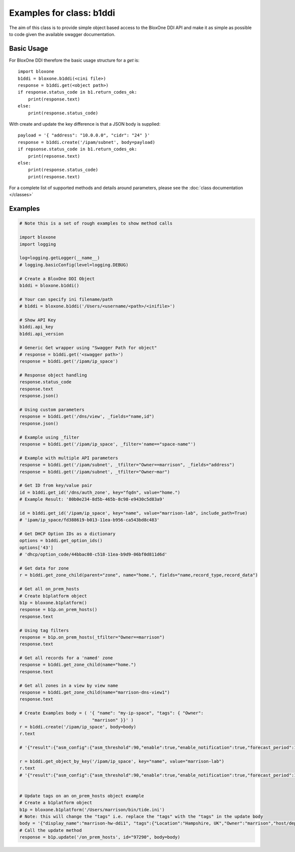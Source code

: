 =========================
Examples for class: b1ddi
=========================

The aim of this class is to provide simple object based access to the 
BloxOne DDI API and make it as simple as possible to code given the available
swagger documentation. 


Basic Usage
-----------

For BloxOne DDI therefore the basic usage structure for a *get* is::

    import bloxone
    b1ddi = bloxone.b1ddi(<cini file>)
    response = b1ddi.get(<object path>)
    if response.status_code in b1.return_codes_ok:
        print(response.text)
    else: 
        print(response.status_code)

With create and update the key difference is that a JSON body is supplied::

    payload = '{ "address": "10.0.0.0", "cidr": "24" }'
    response = b1ddi.create('/ipam/subnet', body=payload)
    if repsonse.status_code in b1.return_codes_ok:
        print(repsonse.text)
    else: 
        print(response.status_code)
        print(response.text)

For a complete list of supported methods and details around parameters, 
please see the :doc:`class documentation </classes>`


Examples
--------

.. todo::
    These examples are placeholders, useful, but actual example set here is on 
    the todo.

.. code-block:: python

    # Note this is a set of rough examples to show method calls

    import bloxone
    import logging

    log=logging.getLogger(__name__)
    # logging.basicConfig(level=logging.DEBUG)

    # Create a BloxOne DDI Object
    b1ddi = bloxone.b1ddi()

    # Your can specify ini filename/path
    # b1ddi = bloxone.b1ddi('/Users/<username/<path>/<inifile>')

    # Show API Key
    b1ddi.api_key
    b1ddi.api_version

    # Generic Get wrapper using "Swagger Path for object"
    # response = b1ddi.get('<swagger path>')
    response = b1ddi.get('/ipam/ip_space')
    
    # Response object handling
    response.status_code
    response.text
    response.json()

    # Using custom parameters
    response = b1ddi.get('/dns/view', _fields="name,id")
    response.json()

    # Example using _filter
    response = b1ddi.get('/ipam/ip_space', _filter='name=="space-name"')

    # Example with multiple API parameters
    response = b1ddi.get('/ipam/subnet', _tfilter="Owner==marrison", _fields="address")
    response = b1ddi.get('/ipam/subnet', _tfilter="Owner~mar")

    # Get ID from key/value pair
    id = b1ddi.get_id('/dns/auth_zone', key="fqdn", value="home.")
    # Example Result: '80b0e234-8d5b-465b-8c98-e9430c5d83a9'

    id = b1ddi.get_id('/ipam/ip_space', key="name", value="marrison-lab", include_path=True)
    # 'ipam/ip_space/fd388619-b013-11ea-b956-ca543bd8c483'

    # Get DHCP Option IDs as a dictionary
    options = b1ddi.get_option_ids()
    options['43']
    # 'dhcp/option_code/44bbac08-c518-11ea-b9d9-06bf0d811d6d'

    # Get data for zone
    r = b1ddi.get_zone_child(parent="zone", name="home.", fields="name,record_type,record_data")

    # Get all on_prem_hosts
    # Create b1platform object
    b1p = bloxone.b1platform()
    response = b1p.on_prem_hosts()
    response.text

    # Using tag filters
    response = b1p.on_prem_hosts(_tfilter="Owner==marrison")
    response.text

    # Get all records for a 'named' zone
    response = b1ddi.get_zone_child(name="home.")
    response.text

    # Get all zones in a view by view name
    response = b1ddi.get_zone_child(name="marrison-dns-view1")
    response.text

    # Create Examples body = ( '{ "name": "my-ip-space", "tags": { "Owner":
                                "marrison" }}' )
    r = b1ddi.create('/ipam/ip_space', body=body) 
    r.text

    # '{"result":{"asm_config":{"asm_threshold":90,"enable":true,"enable_notification":true,"forecast_period":14,"growth_factor":20,"growth_type":"percent","history":30,"min_total":10,"min_unused":10,"reenable_date":"1970-01-01T00:00:00Z"},"asm_scope_flag":0,"comment":"","dhcp_config":{"allow_unknown":true,"filters":[],"ignore_list":[],"lease_time":3600},"dhcp_options":[],"id":"ipam/ip_space/edfb2cde-c2fc-11ea-b5c8-3670d2b79356","inheritance_sources":null,"name":"marrison-test","tags":null,"threshold":{"enabled":false,"high":0,"low":0},"utilization":{"abandon_utilization":0,"abandoned":"0","dynamic":"0","free":"0","static":"0","total":"0","used":"0","utilization":0}}}'

    r = b1ddi.get_object_by_key('/ipam/ip_space', key="name", value="marrison-lab")
    r.text
    # '{"result":{"asm_config":{"asm_threshold":90,"enable":true,"enable_notification":true,"forecast_period":14,"growth_factor":20,"growth_type":"percent","history":30,"min_total":10,"min_unused":10,"reenable_date":"1970-01-01T00:00:00Z"},"asm_scope_flag":0,"comment":"","dhcp_config":{"allow_unknown":true,"filters":[],"ignore_list":[],"lease_time":43200},"dhcp_options":[],"id":"ipam/ip_space/fd388619-b013-11ea-b956-ca543bd8c483","inheritance_sources":null,"name":"marrison-lab","tags":{"Location":"Hampshire, UK","Owner":"marrison"},"threshold":{"enabled":false,"high":0,"low":0},"utilization":{"abandon_utilization":0,"abandoned":"0","dynamic":"40","free":"65491","static":"5","total":"65536","used":"45","utilization":0}}}'
     

    # Update tags on an on_prem_hosts object example
    # Create a b1platform object
    b1p = bloxone.b1platform('/Users/marrison/bin/tide.ini')
    # Note: this will change the "tags" i.e. replace the "tags" with the "tags" in the update body
    body = '{"display_name":"marrison-hw-ddi1", "tags":{"Location":"Hampshire, UK","Owner":"marrison","host/deployment_type":"APPLIANCE","host/k8s":"false","host/ophid":"63f2b1c3f80455d87186aa054e87f1a9"}}'
    # Call the update method
    response = b1p.update('/on_prem_hosts', id="97290", body=body)
